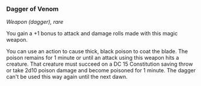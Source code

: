 *** Dagger of Venom
:PROPERTIES:
:CUSTOM_ID: dagger-of-venom
:END:
/Weapon (dagger), rare/

You gain a +1 bonus to attack and damage rolls made with this magic
weapon.

You can use an action to cause thick, black poison to coat the blade.
The poison remains for 1 minute or until an attack using this weapon
hits a creature. That creature must succeed on a DC 15 Constitution
saving throw or take 2d10 poison damage and become poisoned for 1
minute. The dagger can't be used this way again until the next dawn.

